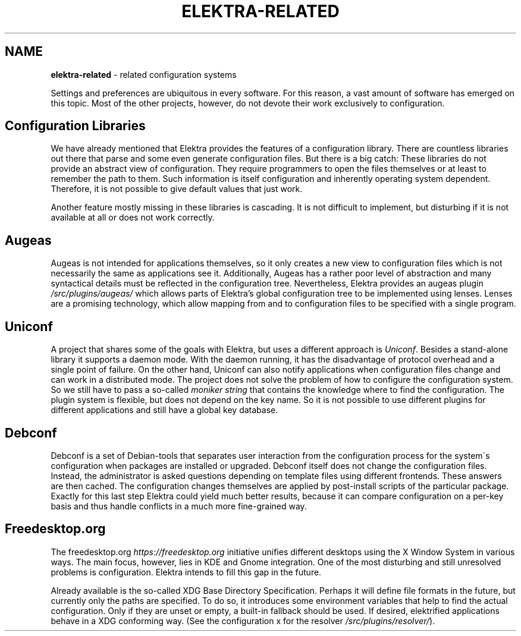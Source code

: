 .\" generated with Ronn/v0.7.3
.\" http://github.com/rtomayko/ronn/tree/0.7.3
.
.TH "ELEKTRA\-RELATED" "" "August 2019" "" ""
.
.SH "NAME"
\fBelektra\-related\fR \- related configuration systems
.
.P
Settings and preferences are ubiquitous in every software\. For this reason, a vast amount of software has emerged on this topic\. Most of the other projects, however, do not devote their work exclusively to configuration\.
.
.SH "Configuration Libraries"
We have already mentioned that Elektra provides the features of a configuration library\. There are countless libraries out there that parse and some even generate configuration files\. But there is a big catch: These libraries do not provide an abstract view of configuration\. They require programmers to open the files themselves or at least to remember the path to them\. Such information is itself configuration and inherently operating system dependent\. Therefore, it is not possible to give default values that just work\.
.
.P
Another feature mostly missing in these libraries is cascading\. It is not difficult to implement, but disturbing if it is not available at all or does not work correctly\.
.
.SH "Augeas"
Augeas is not intended for applications themselves, so it only creates a new view to configuration files which is not necessarily the same as applications see it\. Additionally, Augeas has a rather poor level of abstraction and many syntactical details must be reflected in the configuration tree\. Nevertheless, Elektra provides an augeas plugin \fI/src/plugins/augeas/\fR which allows parts of Elektra’s global configuration tree to be implemented using lenses\. Lenses are a promising technology, which allow mapping from and to configuration files to be specified with a single program\.
.
.SH "Uniconf"
A project that shares some of the goals with Elektra, but uses a different approach is \fIUniconf\fR\. Besides a stand\-alone library it supports a daemon mode\. With the daemon running, it has the disadvantage of protocol overhead and a single point of failure\. On the other hand, Uniconf can also notify applications when configuration files change and can work in a distributed mode\. The project does not solve the problem of how to configure the configuration system\. So we still have to pass a so\-called \fImoniker string\fR that contains the knowledge where to find the configuration\. The plugin system is flexible, but does not depend on the key name\. So it is not possible to use different plugins for different applications and still have a global key database\.
.
.SH "Debconf"
Debconf is a set of Debian\-tools that separates user interaction from the configuration process for the system\'s configuration when packages are installed or upgraded\. Debconf itself does not change the configuration files\. Instead, the administrator is asked questions depending on template files using different frontends\. These answers are then cached\. The configuration changes themselves are applied by post\-install scripts of the particular package\. Exactly for this last step Elektra could yield much better results, because it can compare configuration on a per\-key basis and thus handle conflicts in a much more fine\-grained way\.
.
.SH "Freedesktop\.org"
The freedesktop\.org \fIhttps://freedesktop\.org\fR initiative unifies different desktops using the X Window System in various ways\. The main focus, however, lies in KDE and Gnome integration\. One of the most disturbing and still unresolved problems is configuration\. Elektra intends to fill this gap in the future\.
.
.P
Already available is the so\-called XDG Base Directory Specification\. Perhaps it will define file formats in the future, but currently only the paths are specified\. To do so, it introduces some environment variables that help to find the actual configuration\. Only if they are unset or empty, a built\-in fallback should be used\. If desired, elektrified applications behave in a XDG conforming way\. (See the configuration x for the resolver \fI/src/plugins/resolver/\fR)\.
